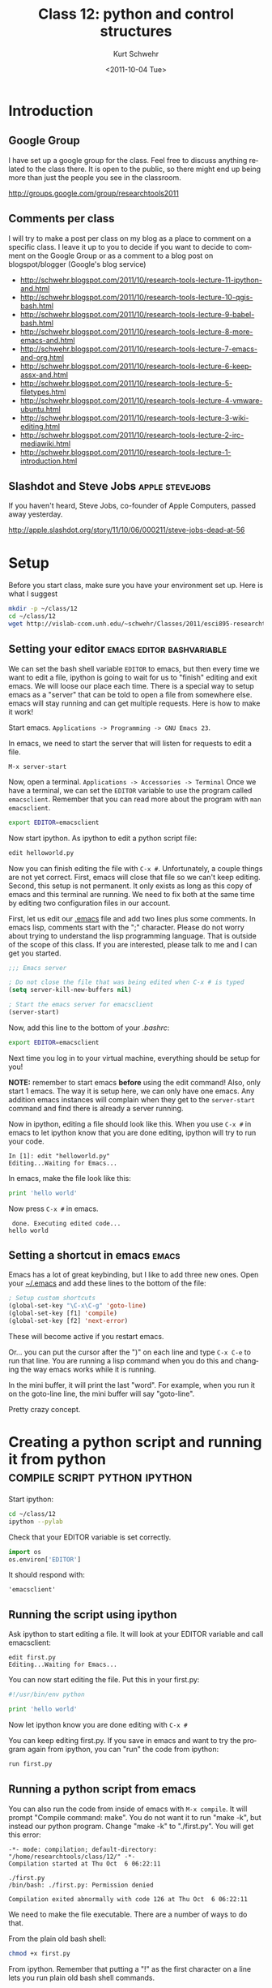 #+STARTUP: showall

#+TITLE:     Class 12: python and control structures
#+AUTHOR:    Kurt Schwehr
#+EMAIL:     schwehr@ccom.unh.edu
#+DATE:      <2011-10-04 Tue>
#+DESCRIPTION: Marine Research Data Manipulation and Practices
#+KEYWORDS: ipython matplotlib
#+LANGUAGE:  en
#+OPTIONS:   H:3 num:nil toc:t \n:nil @:t ::t |:t ^:t -:t f:t *:t <:t
#+OPTIONS:   TeX:t LaTeX:nil skip:t d:nil todo:t pri:nil tags:not-in-toc
#+INFOJS_OPT: view:nil toc:nil ltoc:t mouse:underline buttons:0 path:http://orgmode.org/org-info.js
#+LINK_HOME: http://vislab-ccom.unh.edu/~schwehr/Classes/2011/esci895-researchtools/

* Introduction

** Google Group

I have set up a google group for the class. Feel free to discuss
anything related to the class there. It is open to the public, so
there might end up being more than just the people you see in the
classroom.

http://groups.google.com/group/researchtools2011

** Comments per class

I will try to make a post per class on my blog as a place to comment
on a specific class. I leave it up to you to decide if you want to
decide to comment on the Google Group or as a comment to a blog post
on blogspot/blogger (Google's blog service)

- http://schwehr.blogspot.com/2011/10/research-tools-lecture-11-ipython-and.html
- http://schwehr.blogspot.com/2011/10/research-tools-lecture-10-qgis-bash.html
- http://schwehr.blogspot.com/2011/10/research-tools-lecture-9-babel-bash.html
- http://schwehr.blogspot.com/2011/10/research-tools-lecture-8-more-emacs-and.html
- http://schwehr.blogspot.com/2011/10/research-tools-lecture-7-emacs-and-org.html
- http://schwehr.blogspot.com/2011/10/research-tools-lecture-6-keepassx-and.html
- http://schwehr.blogspot.com/2011/10/research-tools-lecture-5-filetypes.html
- http://schwehr.blogspot.com/2011/10/research-tools-lecture-4-vmware-ubuntu.html
- http://schwehr.blogspot.com/2011/10/research-tools-lecture-3-wiki-editing.html
- http://schwehr.blogspot.com/2011/10/research-tools-lecture-2-irc-mediawiki.html
- http://schwehr.blogspot.com/2011/10/research-tools-lecture-1-introduction.html

** Slashdot and Steve Jobs                                  :apple:stevejobs:

If you haven't heard, Steve Jobs, co-founder of Apple Computers, passed away yesterday.

http://apple.slashdot.org/story/11/10/06/000211/steve-jobs-dead-at-56

* Setup

Before you start class, make sure you have your environment set up.
Here is what I suggest

#+BEGIN_SRC sh
mkdir -p ~/class/12
cd ~/class/12
wget http://vislab-ccom.unh.edu/~schwehr/Classes/2011/esci895-researchtools/src/12-python.org
#+END_SRC

** Setting your editor                            :emacs:editor:bashvariable:

We can set the bash shell variable =EDITOR= to emacs, but then every
time we want to edit a file, ipython is going to wait for us to
"finish" editing and exit emacs.  We will loose our place each time.
There is a special way to setup emacs as a "server" that can be told
to open a file from somewhere else.  emacs will stay running and can
get multiple requests.  Here is how to make it work!

Start emacs.  =Applications -> Programming -> GNU Emacs 23=.

In emacs, we need to start the server that will listen for requests to
edit a file.

#+BEGIN_EXAMPLE 
M-x server-start
#+END_EXAMPLE

Now, open a terminal.  =Applications -> Accessories -> Terminal=
Once we have a terminal, we can set the =EDITOR= variable to use the
program called =emacsclient=.  Remember that you can read more about
the program with =man emacsclient=.

#+BEGIN_SRC sh
export EDITOR=emacsclient
#+END_SRC

Now start ipython.  As ipython to edit a python script file:

#+BEGIN_SRC python
edit helloworld.py
#+END_SRC

Now you can finish editing the file with =C-x #=.  Unfortunately,
a couple things are not yet correct.  First, emacs will close that file
so we can't keep editing.  Second, this setup is not permanent.  It
only exists as long as this copy of emacs and this terminal are
running.  We need to fix both at the same time by editing two
configuration files in our account.

First, let us edit our [[file:~/.emacs][.emacs]] file and add two lines plus some
comments. In emacs lisp, comments start with the ";" character. Please
do not worry about trying to understand the lisp programming language.
That is outside of the scope of this class. If you are interested,
please talk to me and I can get you started.

#+BEGIN_SRC emacs-lisp
;;; Emacs server

; Do not close the file that was being edited when C-x # is typed
(setq server-kill-new-buffers nil)

; Start the emacs server for emacsclient
(server-start)
#+END_SRC

Now, add this line to the bottom of your [[~/.bashrc][.bashrc]]:

#+BEGIN_SRC sh
export EDITOR=emacsclient
#+END_SRC

Next time you log in to your virtual machine, everything should be
setup for you!

*NOTE:* remember to start emacs *before* using the edit command!
Also, only start 1 emacs.  The way it is setup here, we can only have
one emacs.  Any addition emacs instances will complain when they get
to the =server-start= command and find there is already a server
running.

Now in ipython, editing a file should look like this.  When you use
=C-x #= in emacs to let ipython know that you are done editing,
ipython will try to run your code.

#+BEGIN_EXAMPLE  
In [1]: edit "helloworld.py"
Editing...Waiting for Emacs...
#+END_EXAMPLE

In emacs, make the file look like this:

#+BEGIN_SRC python
print 'hello world'
#+END_SRC

Now press =C-x #= in emacs.

#+BEGIN_EXAMPLE 
 done. Executing edited code...
hello world
#+END_EXAMPLE

** Setting a shortcut in emacs                                        :emacs:

Emacs has a lot of great keybinding, but I like to add three new ones.
Open your [[file:~/.emacs][~/.emacs]] and add these lines to the bottom of the file:

#+BEGIN_SRC emacs-lisp
; Setup custom shortcuts
(global-set-key "\C-x\C-g" 'goto-line)
(global-set-key [f1] 'compile)
(global-set-key [f2] 'next-error)
#+END_SRC

These will become active if you restart emacs.

Or... you can put the cursor after the ")" on each line and
type =C-x C-e= to run that line.  You are running a lisp command
when you do this and changing the way emacs works while it is running.

In the mini buffer, it will print the last "word". For example, when
you run it on the goto-line line, the mini buffer will say
"goto-line".

Pretty crazy concept.

* Creating a python script and running it from python :compile:script:python:ipython:

Start ipython:

#+BEGIN_SRC sh
cd ~/class/12
ipython --pylab
#+END_SRC

Check that your EDITOR variable is set correctly.

#+BEGIN_SRC python
import os
os.environ['EDITOR']
#+END_SRC

It should respond with:

#+BEGIN_EXAMPLE 
'emacsclient'
#+END_EXAMPLE

** Running the script using ipython

Ask ipython to start editing a file. It will look at your EDITOR
variable and call emacsclient:

#+BEGIN_EXAMPLE
edit first.py
Editing...Waiting for Emacs...
#+END_EXAMPLE

You can now start editing the file.  Put this in your first.py:

#+BEGIN_SRC python
#!/usr/bin/env python

print 'hello world'
#+END_SRC

Now let ipython know you are done editing with =C-x #=

You can keep editing first.py. If you save in emacs and want to try
the program again from ipython, you can "run" the code from ipython:

#+BEGIN_SRC python
run first.py
#+END_SRC

** Running a python script from emacs

You can also run the code from inside of emacs with =M-x compile=. It
will prompt "Compile command: make". You do not want it to run "make
-k", but instead our python program. Change "make -k" to "./first.py".
You will get this error:

#+BEGIN_EXAMPLE 
-*- mode: compilation; default-directory: "/home/researchtools/class/12/" -*-
Compilation started at Thu Oct  6 06:22:11

./first.py
/bin/bash: ./first.py: Permission denied

Compilation exited abnormally with code 126 at Thu Oct  6 06:22:11
#+END_EXAMPLE

We need to make the file executable.  There are a number of ways to do that.

From the plain old bash shell:

#+BEGIN_SRC sh
chmod +x first.py
#+END_SRC

From ipython.  Remember that putting a "!" as the first character on a line
lets you run plain old bash shell commands.

#+BEGIN_SRC python
!chmod +x first.py
#+END_SRC

From emacs, you can do this from the directory editor ("dired").

- Open the directory with the script: =C-x C-f .= while editing the script.  
  Or =C-x C-f ~/class/12/= from anywhere
- Put the point ("cursor", but not the mouse) on the line with first.py
- Operate -> Change Mode  or press =M=  <--- that's a capital M
- When prompted with "Change mode of first.py to: " type in =755=

=M-x man chmod= for more on changing file permissions.

Now run the program with the compile command:  =M-x compile= 

It should save you last compile command. You can use the arrow keys to
scroll through the compile history.

#+BEGIN_EXAMPLE 
-*- mode: compilation; default-directory: "/home/researchtools/class/12/" -*-
Compilation started at Thu Oct  6 07:03:52

./first.py
hello world

Compilation finished at Thu Oct  6 07:03:52
#+END_EXAMPLE

You also have an a short cut now available. Typing =M-x compile=
really takes too much work. With the change you made to your .emacs,
you can now just press the F1 function key and it will be just like
you typed =M-x compile=

** Dealing with syntax errors (typos) with emacs            :nexterror:emacs:

Change your script to have a problem:

#+BEGIN_SRC python
#!/usr/bin/env python

print 'hello world'

print my mistake
#+END_SRC

Now press F1 to compile. Note that emacs knows if you have not saved
the file. It will ask you if you want to save your file before it
tries to run it. Say 'y' and you will be all set.

#+BEGIN_EXAMPLE 
-*- mode: compilation; default-directory: "/home/researchtools/class/12/" -*-
Compilation started at Thu Oct  6 07:07:58

./first.py
  File "./first.py", line 5
    print my mistake
                   ^
SyntaxError: invalid syntax

Compilation exited abnormally with code 1 at Thu Oct  6 07:07:58
#+END_EXAMPLE

Python is telling us that it does not like our 2nd print line. If you
run =M-x next-error= (or the F2 alias we also created when we added
the F1 alias), emacs will put your cursor where python thought your
problem was. This is the same thing that we did with =M-x grep=.

You can then put quotes around the text after the print and rerun the
script. Is should now work.

** Running the whole buffer

You can also run the whole buffer in python. In the python buffer,
press =C-c C-c= like you are in an org-mode SRC block. It will
immediately run the whole file that you are in. If there is an error,
it will take you right to that line.

* Reading a file with python

Copy data.csv from ~/class/11 or just run =C-c C-c= in this source
code block. The weird "<< EOF" syntax says to read in everything until
it gets to a line with the string EOF on it. That could be any string,
but EOF is a convention meaning "End Of File".

This is your shell trick of the day.  Weird, but useful.

#+BEGIN_SRC sh
  cat << EOF > data.csv
  1,2
  4,5
  9,-1
  EOF
#+END_SRC

Last class, we left off with reading a file.  We read the file like this:

#+BEGIN_SRC python 
datafile = open('data.csv')
type( datafile )
datafile.readline()
datafile.readline()
datafile.readline()
datafile.readline()
#+END_SRC

We can read an entire text file with one readlines (not the plural
's') command. This is easy and works for small files, but it will get
really slow for large files.

#+BEGIN_SRC python
datafile = open('data.csv')
lines = datafile.readlines()
print lines
print len(lines)

line = lines[0]
print 'line: ', line
line = line.strip() # remove blank space on the left or right of the string
print 'line with strip:', line
fields = line.split(',')
print 'first:', fields

print lines[0]
print lines[0].strip()
print lines[0].strip().split(',')  # yikes!  you can chain things together
print 'second:', lines[0].strip().split(',')
#+END_SRC

Run that with =F1=.  You will get a lot more back than I show here:

#+BEGIN_EXAMPLE 
./first.py
hello world
my mistake
first: ['1', '2']
second ['1', '2']
#+END_EXAMPLE

* A for loop                                                            :for:

It is better (faster) to loop over each line with a for loop when it
comes to huge files. Let's try some for loops.

*Try these in ipython*

#+BEGIN_SRC python
for item in [ 1, 3, 6, 'nine' ]:
    print item
#+END_SRC

Here is where I stop and talk about indentation controlling the
beginning and ending of "blocks"!!!

A file also works as a sequence.

#+BEGIN_SRC python
myfile = open('data.csv')
for line in myfile:
    print line
#+END_SRC

Gives:

#+BEGIN_EXAMPLE 
1,2

4,5

9,-1

#+END_EXAMPLE

Hmmm... why to the blank line in between? We get a new line from print
and one from the line. We need to strip that line.

#+BEGIN_SRC python
myfile = open('data.csv')
for line in myfile:
    print line.strip()
#+END_SRC

We can shorten that:

#+BEGIN_SRC python
for line in open('data.csv'):
    print line.strip()
#+END_SRC

We can print the line number with it using the enumerate operation.

#+BEGIN_SRC python
for line in enumerate(open('data.csv')):
    print line.strip()
#+END_SRC

Yuck:

#+BEGIN_EXAMPLE 
(0, '1,2\n')
(1, '4,5\n')
(2, '9,-1\n')
#+END_EXAMPLE

What we really want is to use the fact that we can set multiple
variables at the same time.

#+BEGIN_SRC python
x,y = 4,9
print x,y
#+END_SRC

#+BEGIN_SRC python
for linenumber,line in enumerate(open('data.csv')):
    print linenumber, '--->', line.strip()
#+END_SRC

Which gives something a lot more useful:

#+BEGIN_EXAMPLE 
0 ---> 1,2
1 ---> 4,5
2 ---> 9,-1
#+END_EXAMPLE

I recommend switching from ipython to using emacs to edit first.py for
this next bit of code:

#+BEGIN_SRC python
data = []
for line in open('data.csv'):
    fields = line.split(',')
    x = int( fields[0] )
    y = int( fields[1] )
    data.append( [ x, y ] )
print data
#+END_SRC

#+BEGIN_SRC python
import numpy
numpy.loadtxt?  # q to quit
data = numpy.loadtxt('data.csv', dtype=int, delimiter=',')
type(data)
data
list( data )
data[1]
#+END_SRC

* Separating groups of code                                        :comments:

One easy way to to put a line of comments.  Try this emacs command:

=C-u 50 #=

You should see:

#+BEGIN_SRC python
##################################################
#+END_SRC

=C-u= and a number before pressing a character will repeat that
character that many times.

* What if you do not want to run some of the code in your file?

** Executing a region in python

Highlight a region of python code. Start the mark with C-space. Then
scroll to the end of the block. Now run that region with =C-x |=. That
is the vertical bar (in bash, that is the "pipe" character).

* More getting help

In emacs, you can ask for information about some of the word that you
see in a python file. Move your cursor to this line and have the point
on the word "print".

#+BEGIN_SRC python
print 'hello world'
#+END_SRC

Now do =M-x python-describe-symbol=

* Using =if=                                                             :if:

#+BEGIN_SRC python
if True:
    print 'yes'
#+END_SRC

#+BEGIN_SRC python
if False:
    print 'yes'
#+END_SRC

** =else=

#+BEGIN_SRC python
if True:
    print 'yes'
else:
    print 'no'
#+END_SRC

#+BEGIN_SRC python
if False:
    print 'yes'
else:
    print 'no'
#+END_SRC

** A special one line =if=

#+BEGIN_SRC python
'equal' if 1==0 else 'really not-equal'
#+END_SRC

#+BEGIN_SRC python
print 'equal' if 1==0 else 'really not-equal'
#+END_SRC

#+BEGIN_SRC python
answer = 'equal' if 1==0 else 'really not-equal'
#+END_SRC

* Making a function                                                :function:

You will want to break you problem down into sections. One way to do
that is to write functions.

#+BEGIN_SRC python
def hello():
    print 'hello world function'

# Call it
hello()
#+END_SRC


#+BEGIN_SRC python
def add_one(number):
    new_number = number + 1
    return new_number

# Calling our function.  Pass in the number 9
add_one(9)
#+END_SRC

* IM-Python menu in emacs

Emacs knows some about your code.  Now that you have functions,
do the following with the menus:

#+BEGIN_EXAMPLE 
IM-Python -> *rescan*
#+END_EXAMPLE

Now if you look under IM-Python, it should have your functions. If you
go to:

Tools -> Source Code Parsers (Semantic)

Select it so that there is a check next to it and do another rescan.
You will see other options under the IM-Python menu for variables and
other parts of your code.

* Checking your code with pylint                                     :pylint:

We would like to write the best code possible.

I don't agree with all of the checks that pylint does on python code,
but if your code scores well with pylint, then it is likely to be
easier to read by others and less likely to have bugs.  Here is some
terribly written python to put into a file: 

~/class/12/pyforlint.py

#+BEGIN_SRC python

# This line is really long and pylint does not like really long lines by default.  Really!

def MYFUCTION(FOO):
      # pylint is not going to like the capitization of the above
      # it will not like how I indented this

      return 123

MYFUNCTION('hello')
#+END_SRC

That code is *BAD*.  Let's ask pylint about it, but first we have to
install pylint.

#+BEGIN_SRC sh
sudo apt-get install pylint
#+END_SRC

Now run pylint:

#+BEGIN_SRC sh
pylint forpylint.py
#+END_SRC

It will return this.  Some of the beginning detail has been left out.

#+BEGIN_EXAMPLE 
Global evaluation
-----------------
Your code has been rated at -22.50/10

Statistics by type
------------------

+---------+-------+-----------+-----------+------------+---------+
|type     |number |old number |difference |%documented |%badname |
+=========+=======+===========+===========+============+=========+
|module   |1      |NC         |NC         |0.00        |0.00     |
+---------+-------+-----------+-----------+------------+---------+
|class    |0      |NC         |NC         |0           |0        |
+---------+-------+-----------+-----------+------------+---------+
|method   |0      |NC         |NC         |0           |0        |
+---------+-------+-----------+-----------+------------+---------+
|function |1      |NC         |NC         |0.00        |100.00   |
+---------+-------+-----------+-----------+------------+---------+
#+END_EXAMPLE

Our code scored -22.5 out of 10.  Ouch!  We can tell pylint that we
don't believe in all the warnings that it has.  For example, I do not
mind longer lines in the code.  Add these 3 lines to the very
beginning of the file:

#+BEGIN_SRC python
# pylint: disable-msg=W0142
# pylint: disable-msg=C0301
# pylint: disable-msg=W0622
#+END_SRC

Running pylint again will tell us that it thinks our code is better,
but still terrible.

#+BEGIN_EXAMPLE 
Global evaluation
-----------------
Your code has been rated at -20.00/10 (previous run: -22.50/10)
#+END_EXAMPLE

It is not worth trying to get a perfect 10 out of 10, but reading 
through pylint's warnings will help you to write better code.
